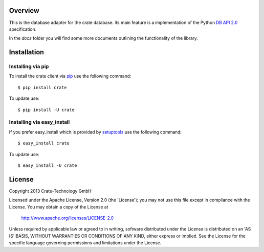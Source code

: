 
.. image:: http://www.crate-technology.com/assets/img/logo.png
   :width: 155px
   :height: 45px
   :alt: Crate-Technology
   :target: http://www.crate-technology.com/

Overview
========

This is the database adapter for the crate database. Its main feature is a
implementation of the Python `DB API 2.0
<http://www.python.org/dev/peps/pep-0249/>`_ specification.

In the `docs` folder you will find some more documents outlining the
functionality of the library.


Installation
============

Installing via pip
------------------

To install the crate client via `pip <https://pypi.python.org/pypi/pip>`_ use
the following command::

    $ pip install crate

To update use::

    $ pip install -U crate

Installing via easy_install
---------------------------

If you prefer easy_install which is provided by
`setuptools <https://pypi.python.org/pypi/setuptools/1.1>`_
use the following command::

    $ easy_install crate

To update use::

    $ easy_install -U crate


License
=======

Copyright 2013 Crate-Technology GmbH

Licensed under the Apache License, Version 2.0 (the 'License');
you may not use this file except in compliance with the License.
You may obtain a copy of the License at

    http://www.apache.org/licenses/LICENSE-2.0

Unless required by applicable law or agreed to in writing, software
distributed under the License is distributed on an 'AS IS' BASIS,
WITHOUT WARRANTIES OR CONDITIONS OF ANY KIND, either express or implied.
See the License for the specific language governing permissions and
limitations under the License.
